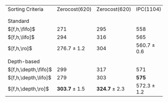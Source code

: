 #+OPTIONS: ':nil *:t -:t ::t <:t H:3 \n:nil ^:t arch:headline author:t
#+OPTIONS: c:nil creator:nil d:(not "LOGBOOK") date:t e:t email:nil f:t
#+OPTIONS: inline:t num:t p:nil pri:nil prop:nil stat:t tags:t tasks:t
#+OPTIONS: tex:t timestamp:t title:t toc:nil todo:t |:t
#+LANGUAGE: en
#+SELECT_TAGS: export
#+EXCLUDE_TAGS: noexport
#+CREATOR: Emacs 24.3.1 (Org mode 8.3.4)

# #+ATTR_LATEX: :align |c|cccHHH|cccHHH|cccHHH|cccHHH|
# | Domains               | $[f,\fifo]$ | $[f,\lifo]$ | $[f,\ro]$ |   R |   R |   R | $[f,\depth,\fifo]$ | $[f,\depth,\fifo]$ | $[f,\depth,\ro]$ |   R |   R |   R | $[f,h,\fifo]$ | $[f,h,\fifo]$ | $[f,h,\ro]$ |   R |   R |   R | $[f,h,\depth,\fifo]$ | $[f,h,\depth,\fifo]$ | $[f,h,\depth,\ro]$ |   R |   R |   R |
# |-----------------------+-------------+-------------+-----------+-----+-----+-----+--------------------+--------------------+------------------+-----+-----+-----+---------------+---------------+-------------+-----+-----+-----+----------------------+----------------------+--------------------+-----+-----+-----|
# | IPC(1104), \lmcut     |         443 |         558 |           | 449 | 451 | 450 |                533 |                549 |                  | 560 | 562 | 563 |           558 |           565 |             | 561 | 560 | 561 |                  571 |                  575 |                    | 573 | 571 | 573 |
# | IPC(1104), \mands     |         460 |         490 |           | 464 | 462 | 460 |                483 |                484 |                  | 483 | 484 | 483 |           491 |           496 |             | 491 | 490 | 489 |                  487 |                  487 |                    | 487 | 484 | 486 |
# |-----------------------+-------------+-------------+-----------+-----+-----+-----+--------------------+--------------------+------------------+-----+-----+-----+---------------+---------------+-------------+-----+-----+-----+----------------------+----------------------+--------------------+-----+-----+-----|
# | Zerocost(620), \lmcut |         227 |         296 |           | 237 | 238 | 240 |                284 |                276 |                  | 298 | 292 | 294 |           271 |           294 |             | 276 | 278 | 276 |                  299 |                  279 |                    | 305 | 304 | 302 |
# | Zerocost(620), \mands |         250 |         315 |           | 269 | 271 | 270 |                310 |                289 |                  | 317 | 314 | 317 |           295 |           316 |             | 304 | 304 | 304 |                  317 |                  303 |                    | 326 | 322 | 326 |
# |-----------------------+-------------+-------------+-----------+-----+-----+-----+--------------------+--------------------+------------------+-----+-----+-----+---------------+---------------+-------------+-----+-----+-----+----------------------+----------------------+--------------------+-----+-----+-----|

# #+ATTR_LATEX: :align |c|cccHHH|cccHHH|
# |-----------------------+-------------+-------------+-----------------+-----+-----+-----+--------------------+--------------------+-------------------+-----+-----+-----|
# | Domains               | $[f,\fifo]$ | $[f,\lifo]$ | $[f,\ro]$       |   R |   R |   R | $[f,\depth,\fifo]$ | $[f,\depth,\lifo]$ | $[f,\depth,\ro]$  |   R |   R |   R |
# |-----------------------+-------------+-------------+-----------------+-----+-----+-----+--------------------+--------------------+-------------------+-----+-----+-----|
# | IPC(1104), \lmcut     |         443 | *558*       | 450 $\pm$ 1     | 449 | 451 | 450 |                533 |                549 | *561.7* $\pm$ 1.5 | 560 | 562 | 563 |
# | IPC(1104), \mands     |         460 | *490*       | 462 $\pm$ 2     | 464 | 462 | 460 |                483 |              *484* | 483.3 $\pm$ 0.6   | 483 | 484 | 483 |
# |-----------------------+-------------+-------------+-----------------+-----+-----+-----+--------------------+--------------------+-------------------+-----+-----+-----|
# | Zerocost(620), \lmcut |         227 | *296*       | 238.3 $\pm$ 1.5 | 237 | 238 | 240 |                284 |                276 | *294.7* $\pm$ 3.1 | 298 | 292 | 294 |
# | Zerocost(620), \mands |         250 | *315*       | 270 $\pm$ 1     | 269 | 271 | 270 |                310 |                289 | *316* $\pm$ 1.7   | 317 | 314 | 317 |
# |-----------------------+-------------+-------------+-----------------+-----+-----+-----+--------------------+--------------------+-------------------+-----+-----+-----|


# #+ATTR_LATEX: :align |c|cccHHH|cccHHH|
# |-----------------------+---------------+---------------+-----------------+-----+-----+-----+----------------------+----------------------+--------------------+-----+-----+-----|
# | Domains               | $[f,h,\fifo]$ | $[f,h,\fifo]$ | $[f,h,\ro]$     |   R |   R |   R | $[f,h,\depth,\fifo]$ | $[f,h,\depth,\lifo]$ | $[f,h,\depth,\ro]$ |   R |   R |   R |
# |-----------------------+---------------+---------------+-----------------+-----+-----+-----+----------------------+----------------------+--------------------+-----+-----+-----|
# | IPC(1104), \lmcut     |           558 | 565           | 560.7 $\pm$ 0.6 | 561 | 560 | 561 |                  571 | *575*                | 572.3 $\pm$ 1.2    | 573 | 571 | 573 |
# | IPC(1104), \mands     |           491 | *496*         | 490 $\pm$ 1     | 491 | 490 | 489 |                487   | 487                  | 485.7 $\pm$ 1.5    | 487 | 484 | 486 |
# |-----------------------+---------------+---------------+-----------------+-----+-----+-----+----------------------+----------------------+--------------------+-----+-----+-----|
# | Zerocost(620), \lmcut |           271 | 294           | 276.7 $\pm$ 1.2 | 276 | 278 | 276 |                  299 | 279                  | *303.7* $\pm$ 1.5  | 305 | 304 | 302 |
# | Zerocost(620), \mands |           295 | 316           | 304             | 304 | 304 | 304 |                  317 | 303                  | *324.7* $\pm$ 2.3  | 326 | 322 | 326 |
# |-----------------------+---------------+---------------+-----------------+-----+-----+-----+----------------------+----------------------+--------------------+-----+-----+-----|

# #+TBLFM: $4=vmean($+1..$+3)±vsdev($+1..$+3); E f-1::$10=vmean($+1..$+3)±vsdev($+1..$+3); E f-1

#+ATTR_LATEX: :align |l|cc|cc|
| Sorting Criteria     |     Zerocost(620) |     Zerocost(620) | IPC(1104)       | IPC(1104)       |
|                      |            \lmcut |            \mands | \lmcut          | \mands          |
|                      |                   |                   |                 |                 |
| Standard             |                   |                   |                 |                 |
| $[f,h,\fifo]$        |               271 |               295 | 558             | 491             |
| $[f,h,\lifo]$        |               294 |               316 | 565             | *496*           |
| $[f,h,\ro]$          |   276.7 $\pm$ 1.2 |               304 | 560.7 $\pm$ 0.6 | 490 $\pm$ 1     |
|                      |                   |                   |                 |                 |
| Depth-based          |                   |                   |                 |                 |
| $[f,h,\depth,\fifo]$ |               299 |               317 | 571             | 487             |
| $[f,h,\depth,\lifo]$ |               279 |               303 | *575*           | 487             |
| $[f,h,\depth,\ro]$   | *303.7* $\pm$ 1.5 | *324.7* $\pm$ 2.3 | 572.3 $\pm$ 1.2 | 485.7 $\pm$ 1.5 |


# | benchmark  | cov | 
# | lm__F7947  | 443 | 
# | lm__L23076 | 558 | 
# | lm__R25103 | 449 | 
# | lm__R4668  | 451 | 
# | lm__R6506  | 450 | 
# | lm_iF7947  | 533 | 
# | lm_iL23076 | 549 | 
# | lm_iR25103 | 560 | 
# | lm_iR4668  | 562 | 
# | lm_iR6506  | 563 | 
# | lmh_F7947  | 558 | 
# | lmh_L23076 | 565 | 
# | lmh_R25103 | 561 | 
# | lmh_R4668  | 560 | 
# | lmh_R6506  | 561 | 
# | lmhiF7947  | 571 | 
# | lmhiL23076 | 575 | 
# | lmhiR25103 | 573 | 
# | lmhiR4668  | 571 | 
# | lmhiR6506  | 573 | 
# | mn__F4499  | 460 | 
# | mn__L19052 | 490 | 
# | mn__R18939 | 464 | 
# | mn__R30213 | 462 | 
# | mn__R9559  | 460 | 
# | mn_iF4499  | 483 | 
# | mn_iL19052 | 484 | 
# | mn_iR18939 | 483 | 
# | mn_iR30213 | 484 | 
# | mn_iR9559  | 483 | 
# | mnh_F4499  | 491 | 
# | mnh_L19052 | 496 | 
# | mnh_R18939 | 491 | 
# | mnh_R30213 | 490 | 
# | mnh_R9559  | 489 | 
# | mnhiF4499  | 487 | 
# | mnhiL19052 | 487 | 
# | mnhiR18939 | 487 | 
# | mnhiR30213 | 484 | 
# | mnhiR9559  | 486 | 
# 
# | zerocost   | cov | 
# | lm__F1184  | 227 | 
# | lm__L13955 | 296 | 
# | lm__R15177 | 237 | 
# | lm__R15793 | 238 | 
# | lm__R18410 | 240 | 
# | lm_iF1184  | 284 | 
# | lm_iL13955 | 276 | 
# | lm_iR15177 | 298 | 
# | lm_iR15793 | 292 | 
# | lm_iR18410 | 294 | 
# | lmh_F1184  | 271 | 
# | lmh_L13955 | 294 | 
# | lmh_R15177 | 276 | 
# | lmh_R15793 | 278 | 
# | lmh_R18410 | 276 | 
# | lmhiF1184  | 299 | 
# | lmhiL13955 | 279 | 
# | lmhiR15177 | 305 | 
# | lmhiR15793 | 304 | 
# | lmhiR18410 | 302 | 
# | mn__F27958 | 250 | 
# | mn__L28267 | 315 | 
# | mn__R10848 | 269 | 
# | mn__R2894  | 271 | 
# | mn__R7102  | 270 | 
# | mn_iF27958 | 310 | 
# | mn_iL28267 | 289 | 
# | mn_iR10848 | 317 | 
# | mn_iR2894  | 314 | 
# | mn_iR7102  | 317 | 
# | mnh_F27958 | 295 | 
# | mnh_L28267 | 316 | 
# | mnh_R10848 | 304 | 
# | mnh_R2894  | 304 | 
# | mnh_R7102  | 304 | 
# | mnhiF27958 | 317 | 
# | mnhiL28267 | 303 | 
# | mnhiR10848 | 326 | 
# | mnhiR2894  | 322 | 
# | mnhiR7102  | 326 | 
